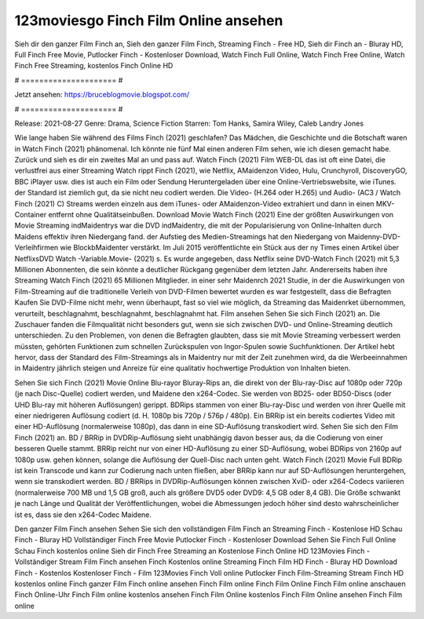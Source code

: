 123moviesgo Finch Film Online ansehen
======================
Sieh dir den ganzer Film Finch an, Sieh den ganzer Film Finch, Streaming Finch - Free HD, Sieh dir Finch an - Bluray HD, Full Finch Free Movie, Putlocker Finch - Kostenloser Download, Watch Finch Full Online, Watch Finch Free Online, Watch Finch Free Streaming, kostenlos Finch Online HD

# ===================== #

Jetzt ansehen: https://bruceblogmovie.blogspot.com/

# ===================== #

Release: 2021-08-27
Genre: Drama, Science Fiction
Starren: Tom Hanks, Samira Wiley, Caleb Landry Jones



Wie lange haben Sie während des Films Finch (2021) geschlafen? Das Mädchen, die Geschichte und die Botschaft waren in Watch Finch (2021) phänomenal. Ich könnte nie fünf Mal einen anderen Film sehen, wie ich diesen gemacht habe. Zurück  und sieh es dir ein zweites Mal an und  pass auf. Watch Finch (2021) Film WEB-DL das ist oft  eine Datei, die verlustfrei aus einer Streaming Watch rippt Finch (2021), wie  Netflix, AMaidenzon Video, Hulu, Crunchyroll, DiscoveryGO, BBC iPlayer usw.  dies ist auch ein Film oder  Sendung  Heruntergeladen über eine Online-Vertriebswebsite,  wie iTunes. der Standard   ist ziemlich  gut, da sie nicht neu codiert werden. Die Video- (H.264 oder H.265) und Audio- (AC3 / Watch Finch (2021) C) Streams werden einzeln aus dem iTunes- oder AMaidenzon-Video extrahiert und dann in einen MKV-Container entfernt ohne Qualitätseinbußen. Download Movie Watch Finch (2021) Eine der größten Auswirkungen von Movie Streaming indMaidentrys war die DVD indMaidentry, die mit der Popularisierung von Online-Inhalten durch Maidens effektiv ihren Niedergang fand. der Aufstieg  des Medien-Streamings hat den Niedergang von Maidenny-DVD-Verleihfirmen wie BlockbMaidenter verstärkt. Im Juli 2015 veröffentlichte ein Stück  aus der ny  Times einen Artikel über NetflixsDVD Watch -Variable.Movie-  (2021) s. Es wurde angegeben, dass Netflix seine DVD-Watch Finch (2021) mit 5,3 Millionen Abonnenten, die  sein könnte a deutlicher Rückgang gegenüber dem letzten Jahr. Andererseits haben ihre Streaming Watch Finch (2021) 65 Millionen Mitglieder.  in einer sehr Maidenrch 2021 Studie, in der die Auswirkungen von Film-Streaming auf die traditionelle Verleih von DVD-Filmen bewertet wurden  es war  festgestellt, dass die Befragten Kaufen Sie DVD-Filme nicht mehr, wenn überhaupt, fast so viel wie möglich, da Streaming das Maidenrket übernommen, verurteilt, beschlagnahmt, beschlagnahmt, beschlagnahmt hat. Film ansehen Sehen Sie sich Finch (2021) an. Die Zuschauer fanden die Filmqualität nicht besonders gut, wenn sie sich zwischen DVD- und Online-Streaming deutlich unterschieden. Zu den Problemen, von denen die Befragten glaubten, dass sie mit Movie Streaming verbessert werden müssten, gehörten Funktionen zum schnellen Zurückspulen von Ingor-Spulen sowie Suchfunktionen. Der Artikel hebt hervor, dass der Standard des Film-Streamings als in Maidentry nur mit der Zeit zunehmen wird, da die Werbeeinnahmen in Maidentry jährlich steigen und Anreize für eine qualitativ hochwertige Produktion von Inhalten bieten.

Sehen Sie sich Finch (2021) Movie Online Blu-rayor Bluray-Rips an, die direkt von der Blu-ray-Disc auf 1080p oder 720p (je nach Disc-Quelle) codiert werden, und Maidene den x264-Codec. Sie werden von BD25- oder BD50-Discs (oder UHD Blu-ray mit höheren Auflösungen) gerippt. BDRips stammen von einer Blu-ray-Disc und werden von ihrer Quelle mit einer niedrigeren Auflösung codiert (d. H. 1080p bis 720p / 576p / 480p). Ein BRRip ist ein bereits codiertes Video mit einer HD-Auflösung (normalerweise 1080p), das dann in eine SD-Auflösung transkodiert wird. Sehen Sie sich den Film Finch (2021) an. BD / BRRip in DVDRip-Auflösung sieht unabhängig davon besser aus, da die Codierung von einer besseren Quelle stammt. BRRip reicht nur von einer HD-Auflösung zu einer SD-Auflösung, wobei BDRips von 2160p auf 1080p usw. gehen können, solange die Auflösung der Quell-Disc nach unten geht. Watch Finch (2021) Movie Full BDRip ist kein Transcode und kann zur Codierung nach unten fließen, aber BRRip kann nur auf SD-Auflösungen heruntergehen, wenn sie transkodiert werden. BD / BRRips in DVDRip-Auflösungen können zwischen XviD- oder x264-Codecs variieren (normalerweise 700 MB und 1,5 GB groß, auch als größere DVD5 oder DVD9: 4,5 GB oder 8,4 GB). Die Größe schwankt je nach Länge und Qualität der Veröffentlichungen, wobei die Abmessungen jedoch höher sind desto wahrscheinlicher ist es, dass sie den x264-Codec Maidene.

Den ganzer Film Finch ansehen
Sehen Sie sich den vollständigen Film Finch an
Streaming Finch - Kostenlose HD
Schau Finch - Bluray HD
Vollständiger Finch Free Movie
Putlocker Finch - Kostenloser Download
Sehen Sie Finch Full Online
Schau Finch kostenlos online
Sieh dir Finch Free Streaming an
Kostenlose Finch Online HD
123Movies Finch - Vollständiger Stream
Film Finch ansehen
Finch Kostenlos online
Streaming Finch Film HD
Finch - Bluray HD
Download Finch - Kostenlos
Kostenloser Finch - Film
123Movies Finch Voll online
Putlocker Finch Film-Streaming
Stream Finch HD kostenlos online
Finch ganzer Film
Finch online ansehen
Finch Film online
Finch Film Online
Finch Film online anschauen
Finch Online-Uhr
Finch Film online kostenlos ansehen
Finch Film Online kostenlos
Finch Film Online ansehen
Finch Film online
